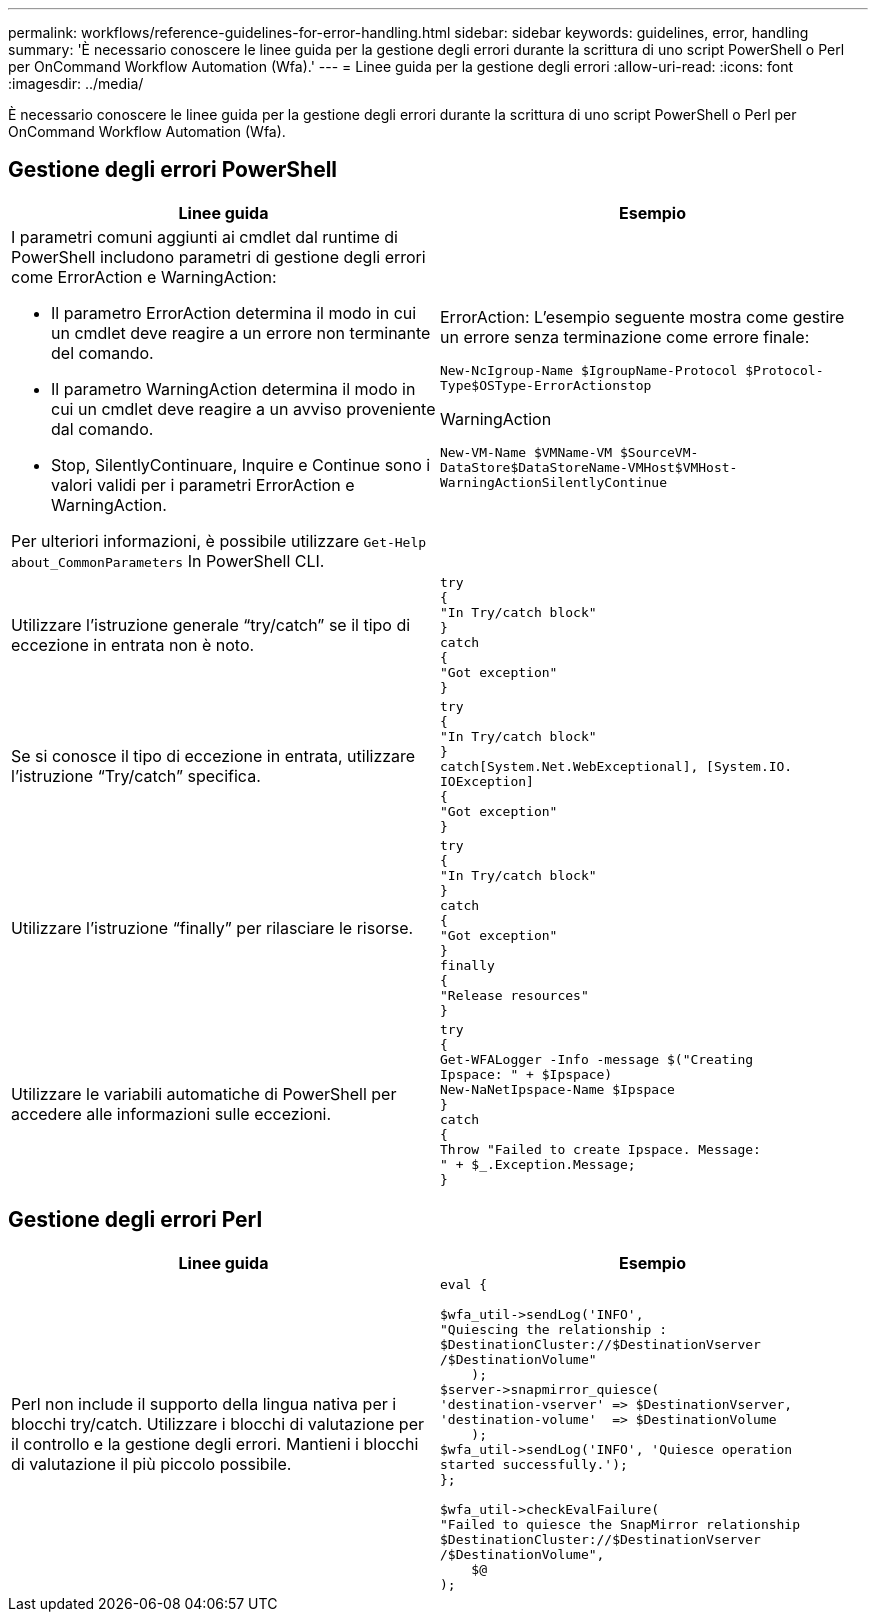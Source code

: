 ---
permalink: workflows/reference-guidelines-for-error-handling.html 
sidebar: sidebar 
keywords: guidelines, error, handling 
summary: 'È necessario conoscere le linee guida per la gestione degli errori durante la scrittura di uno script PowerShell o Perl per OnCommand Workflow Automation (Wfa).' 
---
= Linee guida per la gestione degli errori
:allow-uri-read: 
:icons: font
:imagesdir: ../media/


[role="lead"]
È necessario conoscere le linee guida per la gestione degli errori durante la scrittura di uno script PowerShell o Perl per OnCommand Workflow Automation (Wfa).



== Gestione degli errori PowerShell

[cols="2*"]
|===
| Linee guida | Esempio 


 a| 
I parametri comuni aggiunti ai cmdlet dal runtime di PowerShell includono parametri di gestione degli errori come ErrorAction e WarningAction:

* Il parametro ErrorAction determina il modo in cui un cmdlet deve reagire a un errore non terminante del comando.
* Il parametro WarningAction determina il modo in cui un cmdlet deve reagire a un avviso proveniente dal comando.
* Stop, SilentlyContinuare, Inquire e Continue sono i valori validi per i parametri ErrorAction e WarningAction.


Per ulteriori informazioni, è possibile utilizzare `Get-Help about_CommonParameters` In PowerShell CLI.
 a| 
ErrorAction: L'esempio seguente mostra come gestire un errore senza terminazione come errore finale:

****
`New-NcIgroup-Name $IgroupName-Protocol $Protocol-Type$OSType-ErrorActionstop`

****
WarningAction

****
`New-VM-Name $VMName-VM $SourceVM-DataStore$DataStoreName-VMHost$VMHost-WarningActionSilentlyContinue`

****


 a| 
Utilizzare l'istruzione generale "`try/catch`" se il tipo di eccezione in entrata non è noto.
 a| 
[listing]
----
try
{
"In Try/catch block"
}
catch
{
"Got exception"
}
----


 a| 
Se si conosce il tipo di eccezione in entrata, utilizzare l'istruzione "`Try/catch`" specifica.
 a| 
[listing]
----
try
{
"In Try/catch block"
}
catch[System.Net.WebExceptional], [System.IO.
IOException]
{
"Got exception"
}
----


 a| 
Utilizzare l'istruzione "`finally`" per rilasciare le risorse.
 a| 
[listing]
----
try
{
"In Try/catch block"
}
catch
{
"Got exception"
}
finally
{
"Release resources"
}
----


 a| 
Utilizzare le variabili automatiche di PowerShell per accedere alle informazioni sulle eccezioni.
 a| 
[listing]
----
try
{
Get-WFALogger -Info -message $("Creating
Ipspace: " + $Ipspace)
New-NaNetIpspace-Name $Ipspace
}
catch
{
Throw "Failed to create Ipspace. Message:
" + $_.Exception.Message;
}
----
|===


== Gestione degli errori Perl

[cols="2*"]
|===
| Linee guida | Esempio 


 a| 
Perl non include il supporto della lingua nativa per i blocchi try/catch. Utilizzare i blocchi di valutazione per il controllo e la gestione degli errori. Mantieni i blocchi di valutazione il più piccolo possibile.
 a| 
[listing]
----
eval {

$wfa_util->sendLog('INFO',
"Quiescing the relationship :
$DestinationCluster://$DestinationVserver
/$DestinationVolume"
    );
$server->snapmirror_quiesce(
'destination-vserver' => $DestinationVserver,
'destination-volume'  => $DestinationVolume
    );
$wfa_util->sendLog('INFO', 'Quiesce operation
started successfully.');
};

$wfa_util->checkEvalFailure(
"Failed to quiesce the SnapMirror relationship
$DestinationCluster://$DestinationVserver
/$DestinationVolume",
    $@
);
----
|===